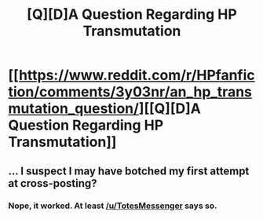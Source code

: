 #+TITLE: [Q][D]A Question Regarding HP Transmutation

* [[https://www.reddit.com/r/HPfanfiction/comments/3y03nr/an_hp_transmutation_question/][[Q][D]A Question Regarding HP Transmutation]]
:PROPERTIES:
:Author: Ruljinn
:Score: 5
:DateUnix: 1450902634.0
:DateShort: 2015-Dec-24
:END:

** ... I suspect I may have botched my first attempt at cross-posting?
:PROPERTIES:
:Author: Ruljinn
:Score: 1
:DateUnix: 1450902686.0
:DateShort: 2015-Dec-24
:END:

*** Nope, it worked. At least [[/u/TotesMessenger]] says so.
:PROPERTIES:
:Author: Solonarv
:Score: 1
:DateUnix: 1450903537.0
:DateShort: 2015-Dec-24
:END:

